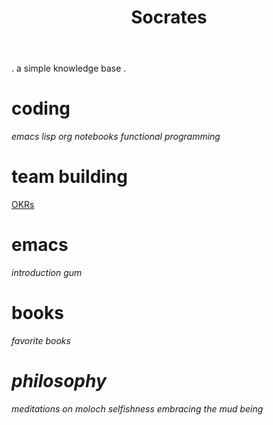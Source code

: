 #+title: Socrates

 . a simple knowledge base .

* coding
[[~/repos/socrates/org/elisp.org][emacs lisp]]
[[~/repos/socrates/org/jupyter.org][org notebooks]]
[[~/repos/socrates/org/fp.org][functional programming]]

* team building
[[./OKRs.org][OKRs]]

* emacs
[[~/repos/socrates/org/introduction-to-emacs.org][introduction]]
[[~/repos/gum/gum.org][gum]]

* books
[[~/repos/socrates/org/favorite-books.org][favorite books]]

* [[~/repos/socrates/org/philosophy.org][philosophy]]
[[~/repos/socrates/src/meditations-on-moloch.org][meditations on moloch]]
[[~/repos/socrates/org/selfishness.org][selfishness]]
[[~/repos/socrates/org/embracing-the-mud.org][embracing the mud]]
[[~/repos/socrates/org/being.org][being]]
